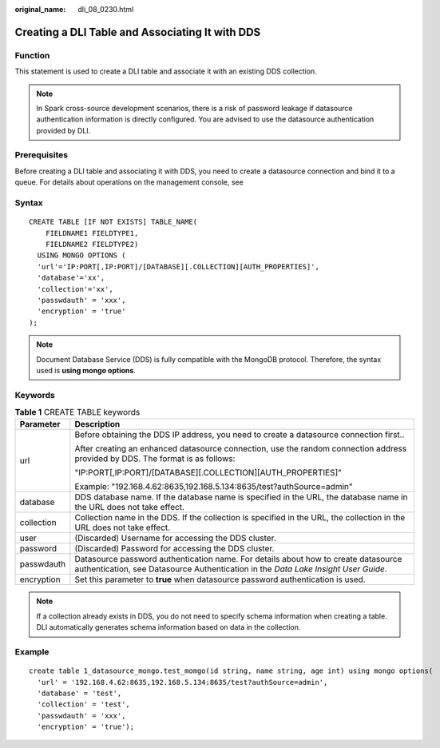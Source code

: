 :original_name: dli_08_0230.html

.. _dli_08_0230:

Creating a DLI Table and Associating It with DDS
================================================

Function
--------

This statement is used to create a DLI table and associate it with an existing DDS collection.

.. note::

   In Spark cross-source development scenarios, there is a risk of password leakage if datasource authentication information is directly configured. You are advised to use the datasource authentication provided by DLI.

Prerequisites
-------------

Before creating a DLI table and associating it with DDS, you need to create a datasource connection and bind it to a queue. For details about operations on the management console, see

Syntax
------

::

   CREATE TABLE [IF NOT EXISTS] TABLE_NAME(
       FIELDNAME1 FIELDTYPE1,
       FIELDNAME2 FIELDTYPE2)
     USING MONGO OPTIONS (
     'url'='IP:PORT[,IP:PORT]/[DATABASE][.COLLECTION][AUTH_PROPERTIES]',
     'database'='xx',
     'collection'='xx',
     'passwdauth' = 'xxx',
     'encryption' = 'true'
   );

.. note::

   Document Database Service (DDS) is fully compatible with the MongoDB protocol. Therefore, the syntax used is **using mongo options**.

Keywords
--------

.. table:: **Table 1** CREATE TABLE keywords

   +-----------------------------------+--------------------------------------------------------------------------------------------------------------------------------------------------------------------------+
   | Parameter                         | Description                                                                                                                                                              |
   +===================================+==========================================================================================================================================================================+
   | url                               | Before obtaining the DDS IP address, you need to create a datasource connection first..                                                                                  |
   |                                   |                                                                                                                                                                          |
   |                                   | After creating an enhanced datasource connection, use the random connection address provided by DDS. The format is as follows:                                           |
   |                                   |                                                                                                                                                                          |
   |                                   | "IP:PORT[,IP:PORT]/[DATABASE][.COLLECTION][AUTH_PROPERTIES]"                                                                                                             |
   |                                   |                                                                                                                                                                          |
   |                                   | Example: "192.168.4.62:8635,192.168.5.134:8635/test?authSource=admin"                                                                                                    |
   +-----------------------------------+--------------------------------------------------------------------------------------------------------------------------------------------------------------------------+
   | database                          | DDS database name. If the database name is specified in the URL, the database name in the URL does not take effect.                                                      |
   +-----------------------------------+--------------------------------------------------------------------------------------------------------------------------------------------------------------------------+
   | collection                        | Collection name in the DDS. If the collection is specified in the URL, the collection in the URL does not take effect.                                                   |
   +-----------------------------------+--------------------------------------------------------------------------------------------------------------------------------------------------------------------------+
   | user                              | (Discarded) Username for accessing the DDS cluster.                                                                                                                      |
   +-----------------------------------+--------------------------------------------------------------------------------------------------------------------------------------------------------------------------+
   | password                          | (Discarded) Password for accessing the DDS cluster.                                                                                                                      |
   +-----------------------------------+--------------------------------------------------------------------------------------------------------------------------------------------------------------------------+
   | passwdauth                        | Datasource password authentication name. For details about how to create datasource authentication, see Datasource Authentication in the *Data Lake Insight User Guide*. |
   +-----------------------------------+--------------------------------------------------------------------------------------------------------------------------------------------------------------------------+
   | encryption                        | Set this parameter to **true** when datasource password authentication is used.                                                                                          |
   +-----------------------------------+--------------------------------------------------------------------------------------------------------------------------------------------------------------------------+

.. note::

   If a collection already exists in DDS, you do not need to specify schema information when creating a table. DLI automatically generates schema information based on data in the collection.

Example
-------

::

   create table 1_datasource_mongo.test_momgo(id string, name string, age int) using mongo options(
     'url' = '192.168.4.62:8635,192.168.5.134:8635/test?authSource=admin',
     'database' = 'test',
     'collection' = 'test',
     'passwdauth' = 'xxx',
     'encryption' = 'true');
